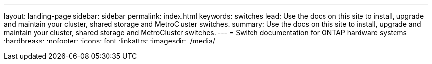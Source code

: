 ---
layout: landing-page
sidebar: sidebar
permalink: index.html
keywords:  switches
lead: Use the docs on this site to install, upgrade and maintain your cluster, shared storage and MetroCluster switches.
summary: Use the docs on this site to install, upgrade and maintain your cluster, shared storage and MetroCluster switches.
---
=  Switch documentation for ONTAP hardware systems
:hardbreaks:
:nofooter:
:icons: font
:linkattrs:
:imagesdir: ./media/
